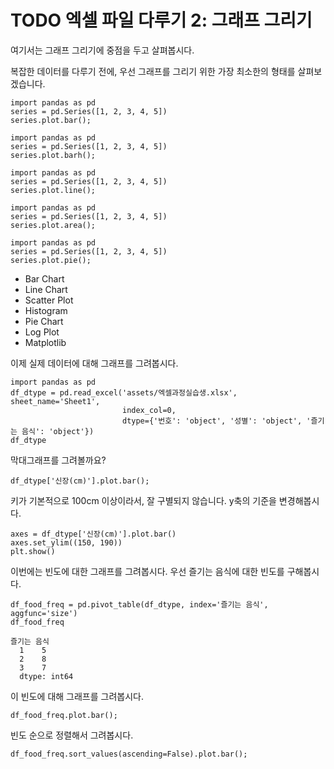 * TODO 엑셀 파일 다루기 2: 그래프 그리기

#+BEGIN_SRC ipython :session :exports none
  %matplotlib inline

  import matplotlib
  import matplotlib.pyplot as plt
  import matplotlib.font_manager as fm

  matplotlib.rc('font', family='Noto Sans CJK KR')
#+END_SRC

#+RESULTS:

#+BEGIN_SRC ipython :session :exports none
  %matplotlib inline
  from tabulate import tabulate

  def tab(df):
      print(tabulate(df, headers='keys', tablefmt='orgtbl'))
#+END_SRC

여기서는 그래프 그리기에 중점을 두고 살펴봅시다.

복잡한 데이터를 다루기 전에, 우선 그래프를 그리기 위한 가장 최소한의 형태를 살펴보겠습니다.

#+BEGIN_SRC ipython :session :results raw :exports both :ipyfile outputs/excel-2-bar-chart.png
  import pandas as pd
  series = pd.Series([1, 2, 3, 4, 5])
  series.plot.bar();
#+end_SRC

#+RESULTS:
[[file:outputs/excel-2-bar-chart.png]]


#+BEGIN_SRC ipython :session :results raw :exports both :ipyfile outputs/excel-2-barh-chart.png
  import pandas as pd
  series = pd.Series([1, 2, 3, 4, 5])
  series.plot.barh();
#+end_SRC

#+RESULTS:
[[file:outputs/excel-2-barh-chart.png]]

#+BEGIN_SRC ipython :session :results raw :exports both :ipyfile outputs/excel-2-line-chart.png
  import pandas as pd
  series = pd.Series([1, 2, 3, 4, 5])
  series.plot.line();
#+end_SRC

#+RESULTS:
[[file:outputs/excel-2-line-chart.png]]

#+BEGIN_SRC ipython :session :results raw :exports both :ipyfile outputs/excel-2-area-chart.png
  import pandas as pd
  series = pd.Series([1, 2, 3, 4, 5])
  series.plot.area();
#+end_SRC

#+RESULTS:
[[file:outputs/excel-2-area-chart.png]]


#+BEGIN_SRC ipython :session :results raw :exports both :ipyfile outputs/excel-2-pie-chart.png
  import pandas as pd
  series = pd.Series([1, 2, 3, 4, 5])
  series.plot.pie();
#+end_SRC

#+RESULTS:
[[file:outputs/excel-2-pie-chart.png]]


 - Bar Chart
 - Line Chart
 - Scatter Plot
 - Histogram
 - Pie Chart
 - Log Plot
 - Matplotlib



이제 실제 데이터에 대해 그래프를 그려봅시다.

#+BEGIN_SRC ipython :session :exports code :results raw
  import pandas as pd
  df_dtype = pd.read_excel('assets/엑셀과정실습생.xlsx', sheet_name='Sheet1',
                           index_col=0,
                           dtype={'번호': 'object', '성별': 'object', '즐기는 음식': 'object'})
  df_dtype
#+END_SRC

#+RESULTS:
#+BEGIN_EXAMPLE
    나이 성별  신장(cm)  몸무게(kg) 즐기는 음식
  번호                               
  1   30  1     183       82      1
  2   28  2     160       62      3
  3   27  1     178       77      2
  4   23  1     172       70      2
  5   25  1     168       72      3
  6   27  1     179       77      1
  7   26  1     169       71      1
  8   29  1     171       75      3
  9   34  2     158       60      2
  10  31  1     183       77      3
  11  26  2     162       59      1
  12  26  1     173       70      2
  13  35  1     173       68      3
  14  24  1     176       66      3
  15  29  2     170       70      2
  16  33  1     177       72      2
  17  38  2     159       55      1
  18  26  1     166       69      3
  19  26  1     169       66      2
  20  28  2     159       60      2
#+END_EXAMPLE

막대그래프를 그려볼까요?

#+BEGIN_SRC ipython :session :exports both :results raw :ipyfile outputs/excel-2-data-bar-chart.png
  df_dtype['신장(cm)'].plot.bar();
#+END_SRC

#+RESULTS:
[[file:outputs/excel-2-data-bar-chart.png]]

키가 기본적으로 100cm 이상이라서, 잘 구별되지 않습니다. y축의 기준을 변경해봅시다.

#+BEGIN_SRC ipython :session :exports both :results raw :ipyfile outputs/excel-2-data-bar-chart-ylim.png
  axes = df_dtype['신장(cm)'].plot.bar()
  axes.set_ylim((150, 190))
  plt.show()
#+END_SRC

#+RESULTS:
[[file:outputs/excel-2-data-bar-chart-ylim.png]]

이번에는 빈도에 대한 그래프를 그려봅시다. 우선 즐기는 음식에 대한 빈도를 구해봅시다.

#+BEGIN_SRC ipython :session :exports both :results raw
  df_food_freq = pd.pivot_table(df_dtype, index='즐기는 음식', aggfunc='size')
  df_food_freq
#+END_SRC

#+RESULTS:
#+BEGIN_EXAMPLE
즐기는 음식
  1    5
  2    8
  3    7
  dtype: int64
#+END_EXAMPLE

이 빈도에 대해 그래프를 그려봅시다.

#+BEGIN_SRC ipython :session :exports both :results raw :ipyfile outputs/excel-2-data-pivot-bar-chart.png
  df_food_freq.plot.bar();
#+END_SRC

#+RESULTS:
[[file:outputs/excel-2-data-pivot-bar-chart.png]]
빈도 순으로 정렬해서 그려봅시다.

#+BEGIN_SRC ipython :session :exports both :results raw :ipyfile outputs/excel-2-data-pivot-bar-chart-sorted.png
  df_food_freq.sort_values(ascending=False).plot.bar();
#+END_SRC

#+RESULTS:
[[file:outputs/excel-2-data-pivot-bar-chart-sorted.png]]
